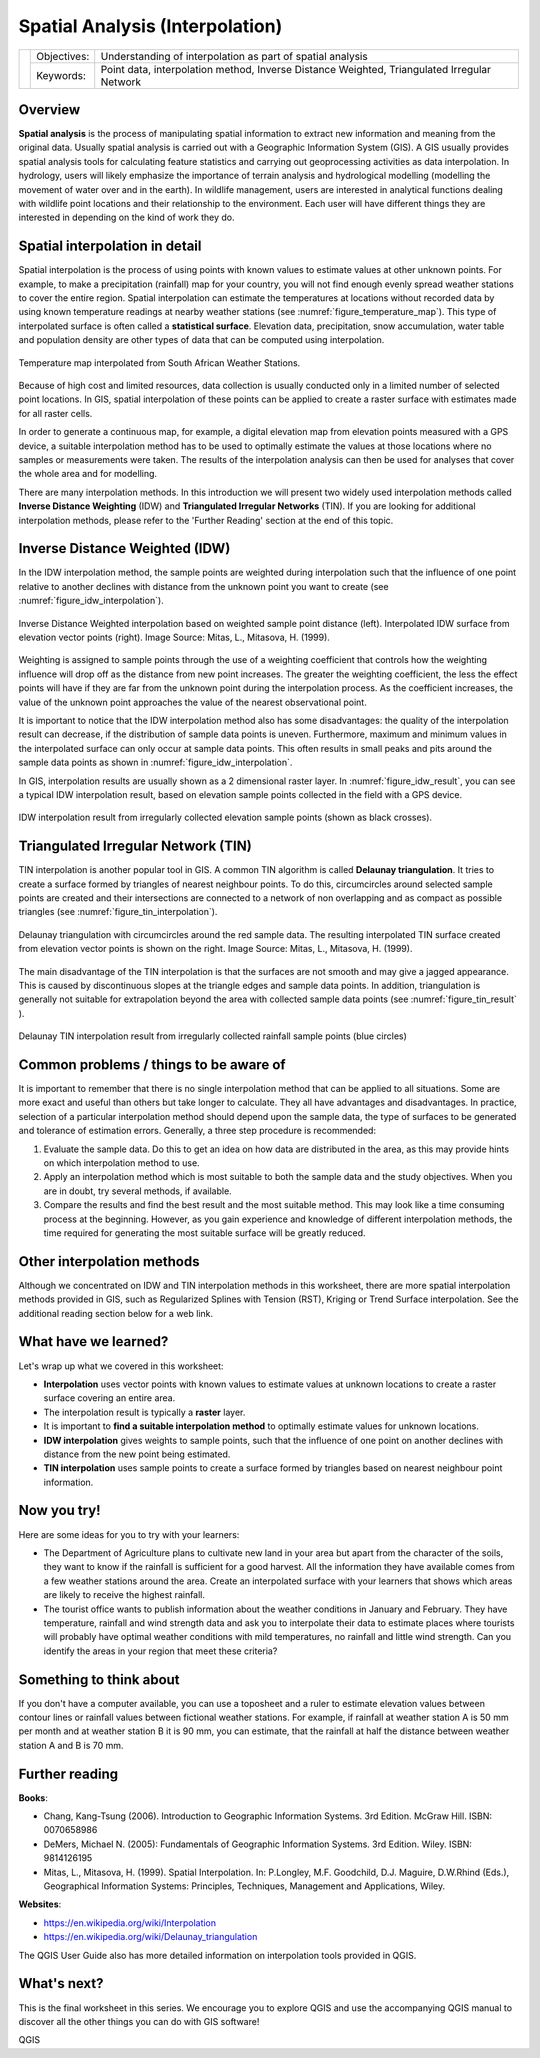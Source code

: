 
.. _spatial_analysys:

********************************
Spatial Analysis (Interpolation)
********************************

+-------------------+-------------+---------------------------------------------------------------------------------------------+
| |gentleLogo|      | Objectives: | Understanding of interpolation as part of spatial analysis                                  |
+                   +-------------+---------------------------------------------------------------------------------------------+
|                   | Keywords:   | Point data, interpolation method, Inverse Distance Weighted, Triangulated Irregular Network |
+-------------------+-------------+---------------------------------------------------------------------------------------------+

Overview
========

**Spatial analysis** is the process of manipulating spatial information to extract
new information and meaning from the original data. Usually spatial analysis is
carried out with a Geographic Information System (GIS). A GIS usually provides
spatial analysis tools for calculating feature statistics and carrying out
geoprocessing activities as data interpolation. In hydrology, users will likely
emphasize the importance of terrain analysis and hydrological modelling (modelling
the movement of water over and in the earth). In wildlife management, users are
interested in analytical functions dealing with wildlife point locations and their
relationship to the environment. Each user will have different things they are
interested in depending on the kind of work they do.

Spatial interpolation in detail
===============================

Spatial interpolation is the process of using points with known values to estimate
values at other unknown points. For example, to make a precipitation (rainfall)
map for your country, you will not find enough evenly spread weather stations to
cover the entire region. Spatial interpolation can estimate the temperatures at
locations without recorded data by using known temperature readings at nearby
weather stations (see :numref:`figure_temperature_map`). This type of interpolated surface
is often called a **statistical surface**. Elevation data, precipitation, snow
accumulation, water table and population density are other types of data that can
be computed using interpolation.

.. _figure_temperature_map:

.. figure:: img/temperature_map.png
   :align: center
   :width: 30em

   Temperature map interpolated from South African Weather Stations.

Because of high cost and limited resources, data collection is usually conducted
only in a limited number of selected point locations. In GIS, spatial
interpolation of these points can be applied to create a raster surface with
estimates made for all raster cells.

In order to generate a continuous map, for example, a digital elevation map from
elevation points measured with a GPS device, a suitable interpolation method has
to be used to optimally estimate the values at those locations where no samples
or measurements were taken. The results of the interpolation analysis can then be
used for analyses that cover the whole area and for modelling.

There are many interpolation methods. In this introduction we will present two
widely used interpolation methods called **Inverse Distance Weighting** (IDW) and
**Triangulated Irregular Networks** (TIN). If you are looking for additional
interpolation methods, please refer to the 'Further Reading' section at the end
of this topic.

Inverse Distance Weighted (IDW)
===============================

In the IDW interpolation method, the sample points are weighted during
interpolation such that the influence of one point relative to another declines
with distance from the unknown point you want to create (see
:numref:`figure_idw_interpolation`).

.. _figure_idw_interpolation:

.. figure:: img/idw_interpolation.png
   :align: center
   :width: 30em

   Inverse Distance Weighted interpolation based on weighted sample point distance
   (left). Interpolated IDW surface from elevation vector points (right). Image
   Source: Mitas, L., Mitasova, H. (1999).

Weighting is assigned to sample points through the use of a weighting coefficient
that controls how the weighting influence will drop off as the distance from new
point increases. The greater the weighting coefficient, the less the effect points
will have if they are far from the unknown point during the interpolation process.
As the coefficient increases, the value of the unknown point approaches the value
of the nearest observational point.

It is important to notice that the IDW interpolation method also has some
disadvantages: the quality of the interpolation result can decrease, if the
distribution of sample data points is uneven. Furthermore, maximum and minimum
values in the interpolated surface can only occur at sample data points. This
often results in small peaks and pits around the sample data points as shown in
:numref:`figure_idw_interpolation`.

In GIS, interpolation results are usually shown as a 2 dimensional raster layer.
In :numref:`figure_idw_result`, you can see a typical IDW interpolation result, based on
elevation sample points collected in the field with a GPS device.

.. _figure_idw_result:

.. figure:: img/idw_result.png
   :align: center
   :width: 30em

   IDW interpolation result from irregularly collected elevation sample points
   (shown as black crosses).

Triangulated Irregular Network (TIN)
====================================

TIN interpolation is another popular tool in GIS. A common TIN algorithm is called
**Delaunay triangulation**. It tries to create a surface formed by triangles of
nearest neighbour points. To do this, circumcircles around selected sample points
are created and their intersections are connected to a network of non overlapping
and as compact as possible triangles (see :numref:`figure_tin_interpolation`).

.. _figure_tin_interpolation:

.. figure:: img/tin_interpolation.png
   :align: center
   :width: 30em

   Delaunay triangulation with circumcircles around the red sample data. The
   resulting interpolated TIN surface created from elevation vector points is
   shown on the right. Image Source: Mitas, L., Mitasova, H. (1999).

The main disadvantage of the TIN interpolation is that the surfaces are not smooth
and may give a jagged appearance. This is caused by discontinuous slopes at the
triangle edges and sample data points. In addition, triangulation is generally
not suitable for extrapolation beyond the area with collected sample data points
(see :numref:`figure_tin_result` ).

.. _figure_tin_result:

.. figure:: img/tin_result.png
   :align: center
   :width: 30em

   Delaunay TIN interpolation result from irregularly collected rainfall sample
   points (blue circles)

Common problems / things to be aware of
=======================================

It is important to remember that there is no single interpolation method that can
be applied to all situations. Some are more exact and useful than others but take
longer to calculate. They all have advantages and disadvantages. In practice,
selection of a particular interpolation method should depend upon the sample data,
the type of surfaces to be generated and tolerance of estimation errors.
Generally, a three step procedure is recommended:

#. Evaluate the sample data. Do this to get an idea on how data are distributed
   in the area, as this may provide hints on which interpolation method to use.
#. Apply an interpolation method which is most suitable to both the sample data
   and the study objectives. When you are in doubt, try several methods, if
   available.
#. Compare the results and find the best result and the most suitable method.
   This may look like a time consuming process at the beginning. However, as you
   gain experience and knowledge of different interpolation methods, the time
   required for generating the most suitable surface will be greatly reduced.

Other interpolation methods
===========================

Although we concentrated on IDW and TIN interpolation methods in this worksheet,
there are more spatial interpolation methods provided in GIS, such as Regularized
Splines with Tension (RST), Kriging or Trend Surface interpolation. See the
additional reading section below for a web link.

What have we learned?
=====================

Let's wrap up what we covered in this worksheet:

* **Interpolation** uses vector points with known values to estimate values at
  unknown locations to create a raster surface covering an entire area.
* The interpolation result is typically a **raster** layer.
* It is important to **find a suitable interpolation method** to optimally
  estimate values for unknown locations.
* **IDW interpolation** gives weights to sample points, such that the influence
  of one point on another declines with distance from the new point being
  estimated.
* **TIN interpolation** uses sample points to create a surface formed by triangles
  based on nearest neighbour point information.

Now you try!
============

Here are some ideas for you to try with your learners:

* The Department of Agriculture plans to cultivate new land in your area but apart
  from the character of the soils, they want to know if the rainfall is sufficient
  for a good harvest. All the information they have available comes from a few
  weather stations around the area. Create an interpolated surface with your
  learners that shows which areas are likely to receive the highest rainfall.
* The tourist office wants to publish information about the weather conditions
  in January and February. They have temperature, rainfall and wind strength data
  and ask you to interpolate their data to estimate places where tourists will
  probably have optimal weather conditions with mild temperatures, no rainfall
  and little wind strength. Can you identify the areas in your region that meet
  these criteria?

Something to think about
========================

If you don't have a computer available, you can use a toposheet and a ruler to
estimate elevation values between contour lines or rainfall values between
fictional weather stations. For example, if rainfall at weather station A is 50
mm per month and at weather station B it is 90 mm, you can estimate, that the
rainfall at half the distance between weather station A and B is 70 mm.

Further reading
===============

**Books**:

* Chang, Kang-Tsung (2006). Introduction to Geographic Information Systems. 3rd
  Edition. McGraw Hill. ISBN: 0070658986
* DeMers, Michael N. (2005): Fundamentals of Geographic Information Systems. 3rd
  Edition. Wiley. ISBN: 9814126195
* Mitas, L., Mitasova, H. (1999). Spatial Interpolation. In: P.Longley, M.F.
  Goodchild, D.J. Maguire, D.W.Rhind (Eds.), Geographical Information Systems:
  Principles, Techniques, Management and Applications, Wiley.

**Websites**:

* https://en.wikipedia.org/wiki/Interpolation
* https://en.wikipedia.org/wiki/Delaunay_triangulation

The QGIS User Guide also has more detailed information on interpolation tools
provided in QGIS.

What's next?
============

This is the final worksheet in this series. We encourage you to explore QGIS and
use the accompanying QGIS manual to discover all the other things you can do with
GIS software!


.. Substitutions definitions - AVOID EDITING PAST THIS LINE
   This will be automatically updated by the find_set_subst.py script.
   If you need to create a new substitution manually,
   please add it also to the substitutions.txt file in the
   source folder.

.. |gentleLogo| image:: img/gentlelogo.png
   :width: 3em

QGIS
